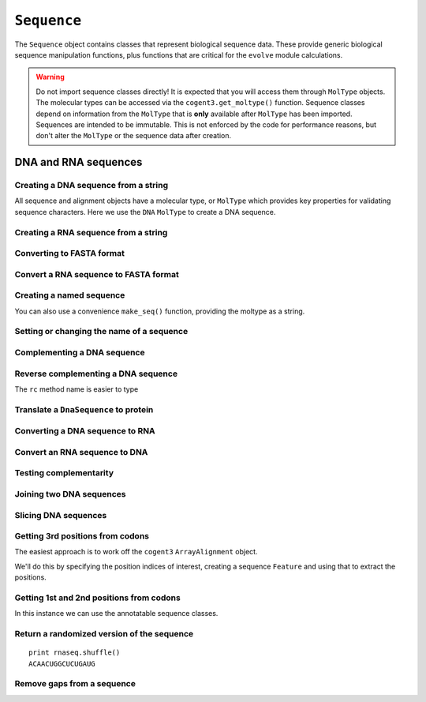 .. _dna-rna-seqs:

``Sequence``
============

The ``Sequence`` object contains classes that represent biological sequence data. These provide generic biological sequence manipulation functions, plus functions that are critical for the ``evolve`` module calculations.

.. warning:: Do not import sequence classes directly! It is expected that you will access them through ``MolType`` objects. The molecular types can be accessed via the ``cogent3.get_moltype()`` function. Sequence classes depend on information from the ``MolType`` that is **only** available after ``MolType`` has been imported. Sequences are intended to be immutable. This is not enforced by the code for performance reasons, but don't alter the ``MolType`` or the sequence data after creation.

DNA and RNA sequences
---------------------

.. authors, Gavin Huttley, Kristian Rother, Patrick Yannul, Tom Elliott, Tony Walters, Meg Pirrung

Creating a DNA sequence from a string
^^^^^^^^^^^^^^^^^^^^^^^^^^^^^^^^^^^^^

All sequence and alignment objects have a molecular type, or ``MolType`` which provides key properties for validating sequence characters. Here we use the ``DNA`` ``MolType`` to create a DNA sequence.

.. jupyter-execute::
    :linenos:

    from cogent3 import DNA

    my_seq = DNA.make_seq("AGTACACTGGT")
    my_seq
    print(my_seq)
    str(my_seq)

Creating a RNA sequence from a string
^^^^^^^^^^^^^^^^^^^^^^^^^^^^^^^^^^^^^

.. jupyter-execute::
    :linenos:

    from cogent3 import RNA

    rnaseq = RNA.make_seq("ACGUACGUACGUACGU")

Converting to FASTA format
^^^^^^^^^^^^^^^^^^^^^^^^^^

.. jupyter-execute::
    :linenos:

    from cogent3 import DNA

    my_seq = DNA.make_seq("AGTACACTGGT")
    print(my_seq.to_fasta())

Convert a RNA sequence to FASTA format
^^^^^^^^^^^^^^^^^^^^^^^^^^^^^^^^^^^^^^

.. jupyter-execute::
    :linenos:

    from cogent3 import RNA

    rnaseq = RNA.make_seq("ACGUACGUACGUACGU")
    rnaseq.to_fasta()

Creating a named sequence
^^^^^^^^^^^^^^^^^^^^^^^^^

You can also use a convenience ``make_seq()`` function, providing the moltype as a string.

.. jupyter-execute::
    :linenos:

    from cogent3 import make_seq

    my_seq = make_seq("AGTACACTGGT", "my_gene", moltype="dna")
    my_seq
    type(my_seq)

Setting or changing the name of a sequence
^^^^^^^^^^^^^^^^^^^^^^^^^^^^^^^^^^^^^^^^^^

.. jupyter-execute::
    :linenos:

    from cogent3 import make_seq

    my_seq = make_seq("AGTACACTGGT", moltype="dna")
    my_seq.name = "my_gene"
    print(my_seq.to_fasta())

Complementing a DNA sequence
^^^^^^^^^^^^^^^^^^^^^^^^^^^^

.. jupyter-execute::
    :linenos:

    from cogent3 import DNA

    my_seq = DNA.make_seq("AGTACACTGGT")
    print(my_seq.complement())

Reverse complementing a DNA sequence
^^^^^^^^^^^^^^^^^^^^^^^^^^^^^^^^^^^^

.. jupyter-execute::
    :linenos:

    print(my_seq.rc())

The ``rc`` method name is easier to type

.. jupyter-execute::
    :linenos:

    print(my_seq.rc())

.. _translation:

Translate a ``DnaSequence`` to protein
^^^^^^^^^^^^^^^^^^^^^^^^^^^^^^^^^^^^^^

.. jupyter-execute::
    :linenos:

    from cogent3 import DNA

    my_seq = DNA.make_seq("GCTTGGGAAAGTCAAATGGAA", "protein-X")
    pep = my_seq.get_translation()
    type(pep)
    print(pep.to_fasta())

Converting a DNA sequence to RNA
^^^^^^^^^^^^^^^^^^^^^^^^^^^^^^^^

.. jupyter-execute::
    :linenos:

    from cogent3 import DNA

    my_seq = DNA.make_seq("ACGTACGTACGTACGT")
    print(my_seq.to_rna())

Convert an RNA sequence to DNA
^^^^^^^^^^^^^^^^^^^^^^^^^^^^^^

.. jupyter-execute::
    :linenos:

    from cogent3 import RNA

    rnaseq = RNA.make_seq("ACGUACGUACGUACGU")
    print(rnaseq.to_dna())

Testing complementarity
^^^^^^^^^^^^^^^^^^^^^^^

.. jupyter-execute::
    :linenos:

    from cogent3 import DNA

    a = DNA.make_seq("AGTACACTGGT")
    a.can_pair(a.complement())
    a.can_pair(a.rc())

Joining two DNA sequences
^^^^^^^^^^^^^^^^^^^^^^^^^

.. jupyter-execute::
    :linenos:

    from cogent3 import DNA

    my_seq = DNA.make_seq("AGTACACTGGT")
    extra_seq = DNA.make_seq("CTGAC")
    long_seq = my_seq + extra_seq
    long_seq
    str(long_seq)

Slicing DNA sequences
^^^^^^^^^^^^^^^^^^^^^

.. jupyter-execute::
    :linenos:

    my_seq[1:6]

Getting 3rd positions from codons
^^^^^^^^^^^^^^^^^^^^^^^^^^^^^^^^^

The easiest approach is to work off the ``cogent3`` ``ArrayAlignment`` object.

We'll do this by specifying the position indices of interest, creating a sequence ``Feature`` and using that to extract the positions.

.. jupyter-execute::
    :linenos:

    from cogent3 import DNA

    seq = DNA.make_array_seq("ATGATGATGATG")
    pos3 = seq[2::3]
    assert str(pos3) == "GGGG"

Getting 1st and 2nd positions from codons
^^^^^^^^^^^^^^^^^^^^^^^^^^^^^^^^^^^^^^^^^

In this instance we can use the annotatable sequence classes.

.. jupyter-execute::
    :linenos:

    from cogent3 import DNA

    seq = DNA.make_seq("ATGATGATGATG")
    indices = [(i, i + 2) for i in range(len(seq))[::3]]
    pos12 = seq.add_feature("pos12", "pos12", indices)
    pos12 = pos12.get_slice()
    assert str(pos12) == "ATATATAT"

Return a randomized version of the sequence
^^^^^^^^^^^^^^^^^^^^^^^^^^^^^^^^^^^^^^^^^^^

::

   print rnaseq.shuffle()
   ACAACUGGCUCUGAUG

Remove gaps from a sequence
^^^^^^^^^^^^^^^^^^^^^^^^^^^

.. jupyter-execute::
    :linenos:

    from cogent3 import RNA

    s = RNA.make_seq("--AUUAUGCUAU-UAu--")
    print(s.degap())
